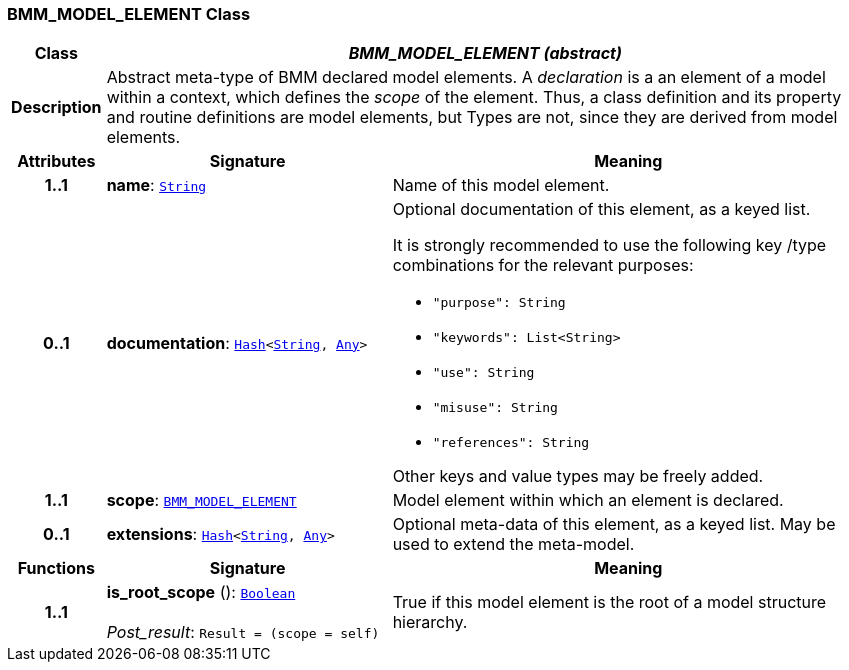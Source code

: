 === BMM_MODEL_ELEMENT Class

[cols="^1,3,5"]
|===
h|*Class*
2+^h|*__BMM_MODEL_ELEMENT (abstract)__*

h|*Description*
2+a|Abstract meta-type of BMM declared model elements. A _declaration_ is a an element of a model within a context, which defines the _scope_ of the element. Thus, a class definition and its property and routine definitions are model elements, but Types are not, since they are derived from model elements.

h|*Attributes*
^h|*Signature*
^h|*Meaning*

h|*1..1*
|*name*: `link:/releases/BASE/{base_release}/foundation_types.html#_string_class[String^]`
a|Name of this model element.

h|*0..1*
|*documentation*: `link:/releases/BASE/{base_release}/foundation_types.html#_hash_class[Hash^]<link:/releases/BASE/{base_release}/foundation_types.html#_string_class[String^], link:/releases/BASE/{base_release}/foundation_types.html#_any_class[Any^]>`
a|Optional documentation of this element, as a keyed list.

It is strongly recommended to use the following key /type combinations for the relevant purposes:

* `"purpose": String`
* `"keywords": List<String>`
* `"use": String`
* `"misuse": String`
* `"references": String`

Other keys and value types may be freely added.

h|*1..1*
|*scope*: `<<_bmm_model_element_class,BMM_MODEL_ELEMENT>>`
a|Model element within which an element is declared.

h|*0..1*
|*extensions*: `link:/releases/BASE/{base_release}/foundation_types.html#_hash_class[Hash^]<link:/releases/BASE/{base_release}/foundation_types.html#_string_class[String^], link:/releases/BASE/{base_release}/foundation_types.html#_any_class[Any^]>`
a|Optional meta-data of this element, as a keyed list. May be used to extend the meta-model.
h|*Functions*
^h|*Signature*
^h|*Meaning*

h|*1..1*
|*is_root_scope* (): `link:/releases/BASE/{base_release}/foundation_types.html#_boolean_class[Boolean^]` +
 +
__Post_result__: `Result = (scope = self)`
a|True if this model element is the root of a model structure hierarchy.
|===
